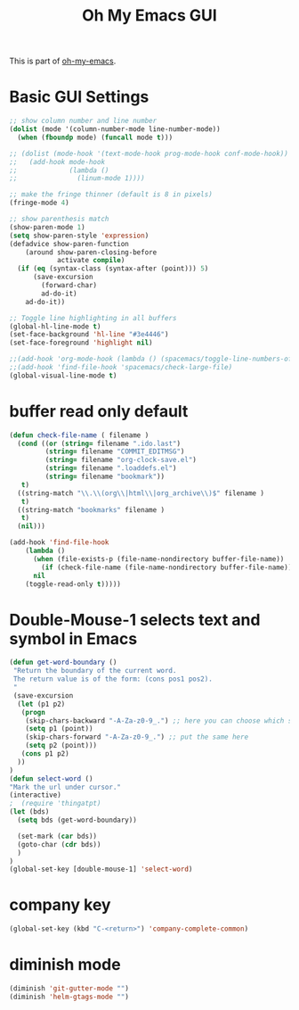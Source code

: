 #+TITLE: Oh My Emacs GUI
#+OPTIONS: toc:nil num:nil ^:nil

This is part of [[https://github.com/xiaohanyu/oh-my-emacs][oh-my-emacs]].

* Basic GUI Settings
  #+NAME: gui-basics
  #+BEGIN_SRC emacs-lisp
    ;; show column number and line number
    (dolist (mode '(column-number-mode line-number-mode))
      (when (fboundp mode) (funcall mode t)))

    ;; (dolist (mode-hook '(text-mode-hook prog-mode-hook conf-mode-hook))
    ;;   (add-hook mode-hook
    ;;             (lambda ()
    ;;               (linum-mode 1))))

    ;; make the fringe thinner (default is 8 in pixels)
    (fringe-mode 4)

    ;; show parenthesis match
    (show-paren-mode 1)
    (setq show-paren-style 'expression)
    (defadvice show-paren-function
        (around show-paren-closing-before
                activate compile)
      (if (eq (syntax-class (syntax-after (point))) 5)
          (save-excursion
            (forward-char)
            ad-do-it)
        ad-do-it))

    ;; Toggle line highlighting in all buffers
    (global-hl-line-mode t)
    (set-face-background 'hl-line "#3e4446")
    (set-face-foreground 'highlight nil)

    ;;(add-hook 'org-mode-hook (lambda () (spacemacs/toggle-line-numbers-off)) 'append)
    ;;(add-hook 'find-file-hook 'spacemacs/check-large-file)
    (global-visual-line-mode t)
  #+END_SRC

* buffer read only default
  #+BEGIN_SRC emacs-lisp
    (defun check-file-name ( filename )
      (cond ((or (string= filename ".ido.last")
             (string= filename "COMMIT_EDITMSG")
             (string= filename "org-clock-save.el")
             (string= filename ".loaddefs.el")
             (string= filename "bookmark"))
       t)
      ((string-match "\\.\\(org\\|html\\|org_archive\\)$" filename )
       t)
      ((string-match "bookmarks" filename )
       t)
      (nil)))

    (add-hook 'find-file-hook
        (lambda ()
          (when (file-exists-p (file-name-nondirectory buffer-file-name))
            (if (check-file-name (file-name-nondirectory buffer-file-name))
          nil
        (toggle-read-only t)))))
  #+END_SRC

* Double-Mouse-1 selects text and symbol in Emacs
  #+BEGIN_SRC emacs-lisp
(defun get-word-boundary ()
 "Return the boundary of the current word.
 The return value is of the form: (cons pos1 pos2).
 "
 (save-excursion
  (let (p1 p2)
   (progn
    (skip-chars-backward "-A-Za-z0-9_.") ;; here you can choose which symbols to use
    (setq p1 (point))
    (skip-chars-forward "-A-Za-z0-9_.") ;; put the same here
    (setq p2 (point)))
   (cons p1 p2)
  ))
)
(defun select-word ()
"Mark the url under cursor."
(interactive)
;  (require 'thingatpt)
(let (bds)
  (setq bds (get-word-boundary))

  (set-mark (car bds))
  (goto-char (cdr bds))
  )
)
(global-set-key [double-mouse-1] 'select-word)
  #+END_SRC

* company key
  #+BEGIN_SRC emacs-lisp
(global-set-key (kbd "C-<return>") 'company-complete-common)
  #+END_SRC

* diminish mode
  #+BEGIN_SRC emacs-lisp
(diminish 'git-gutter-mode "")
(diminish 'helm-gtags-mode "")
  #+END_SRC
